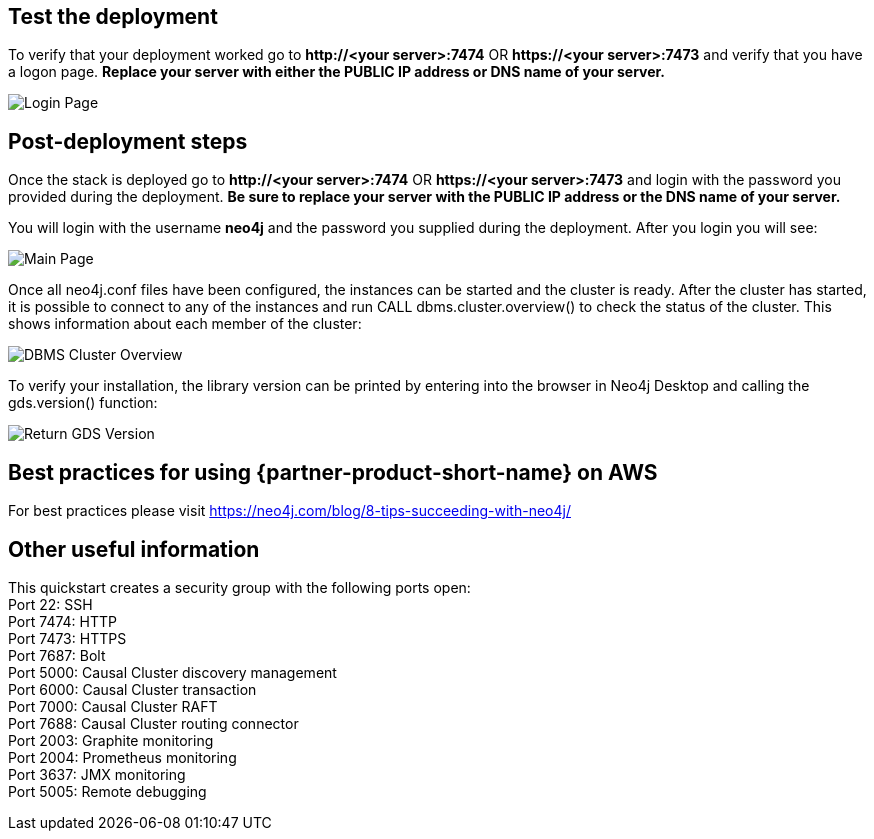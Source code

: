 // Add steps as necessary for accessing the software, post-configuration, and testing. Don’t include full usage instructions for your software, but add links to your product documentation for that information.
//Should any sections not be applicable, remove them

== Test the deployment
To verify that your deployment worked go to *\http://<your server>:7474* OR *\https://<your server>:7473* and verify that you have a logon page.  *Replace your server with either the PUBLIC IP address or DNS name of your server.*

image::../images/neo4j_login.png[Login Page]

== Post-deployment steps
Once the stack is deployed go to *\http://<your server>:7474* OR *\https://<your server>:7473* and login with the password you provided during the deployment. *Be sure to replace your server with the PUBLIC IP address or the DNS name of your server.* +

You will login with the username *neo4j* and the password you supplied during the deployment. After you login you will see: +

image::../images/neo4j_main.png[Main Page]

Once all neo4j.conf files have been configured, the instances can be started and the cluster is ready. After the cluster has started, it is possible to connect to any of the instances and run CALL dbms.cluster.overview() to check the status of the cluster. This shows information about each member of the cluster: +

image:../images/dbms_cluster_overview.png[DBMS Cluster Overview]

To verify your installation, the library version can be printed by entering into the browser in Neo4j Desktop and calling the gds.version() function:

image:../images/return_gds_version.png[Return GDS Version]


== Best practices for using {partner-product-short-name} on AWS
// Provide post-deployment best practices for using the technology on AWS, including considerations such as migrating data, backups, ensuring high performance, high availability, etc. Link to software documentation for detailed information.

For best practices please visit https://neo4j.com/blog/8-tips-succeeding-with-neo4j/

== Other useful information
//Provide any other information of interest to users, especially focusing on areas where AWS or cloud usage differs from on-premises usage.

This quickstart creates a security group with the following ports open: +
Port 22:  SSH +
Port 7474:  HTTP +
Port 7473:  HTTPS +
Port 7687:  Bolt +
Port 5000:  Causal Cluster discovery management +
Port 6000:  Causal Cluster transaction +
Port 7000:  Causal Cluster RAFT +
Port 7688:  Causal Cluster routing connector +
Port 2003:  Graphite monitoring +
Port 2004:  Prometheus monitoring +
Port 3637:  JMX monitoring +
Port 5005:  Remote debugging






